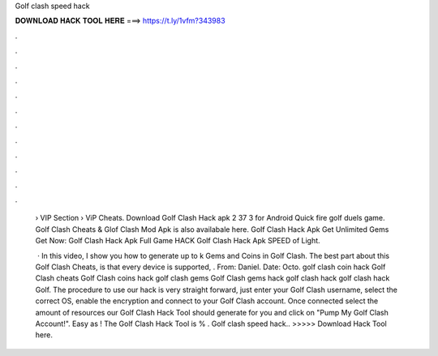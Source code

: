 Golf clash speed hack



𝐃𝐎𝐖𝐍𝐋𝐎𝐀𝐃 𝐇𝐀𝐂𝐊 𝐓𝐎𝐎𝐋 𝐇𝐄𝐑𝐄 ===> https://t.ly/1vfm?343983



.



.



.



.



.



.



.



.



.



.



.



.

 › VIP Section › ViP Cheats. Download Golf Clash Hack apk 2 37 3 for Android Quick fire golf duels game. Golf Clash Cheats & Glof Clash Mod Apk is also availabale here. Golf Clash Hack Apk Get Unlimited Gems Get Now:  Golf Clash Hack Apk Full Game HACK Golf Clash Hack Apk SPEED of Light.
 
  · In this video, I show you how to generate up to k Gems and Coins in Golf Clash. The best part about this Golf Clash Cheats, is that every device is supported, . From: Daniel. Date: Octo. golf clash coin hack Golf Clash cheats Golf Clash coins hack golf clash gems Golf Clash gems hack golf clash hack golf clash hack Golf. The procedure to use our hack is very straight forward, just enter your Golf Clash username, select the correct OS, enable the encryption and connect to your Golf Clash account. Once connected select the amount of resources our Golf Clash Hack Tool should generate for you and click on "Pump My Golf Clash Account!". Easy as ! The Golf Clash Hack Tool is % . Golf clash speed hack.. >>>>> Download Hack Tool here.
